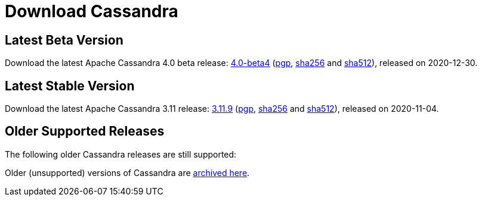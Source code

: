 = Download Cassandra
:url-apache-closer: https://www.apache.org/dyn/closer.lua/cassandra
:url-downloads-cassandra: https://downloads.apache.org/cassandra
:latest-name: 4.0-beta4
:3_11-name: 3.11.9
:3_0-name: 3.0.23
:2_2-name: 2.2.19
:2_1-name: 2.1.22
:latest-date: 2020-12-30
:3_11-date: 2020-11-04
:3_0-date: 2020-11-04
:2_2-date: 2020-11-04
:2_1-date: 2020-08-31


== Latest Beta Version

Download the latest Apache Cassandra 4.0 beta release:
{url-apache-closer}/{latest-name}/apache-cassandra-{latest-name}-bin.tar.gz[{latest-name}]
({url-downloads-cassandra}/{latest-name}/apache-cassandra-{latest-name}-bin.tar.gz.asc[pgp],
{url-downloads-cassandra}/{latest-name}/apache-cassandra-{latest-name}-bin.tar.gz.sha256[sha256] and
{url-downloads-cassandra}/{latest-name}/apache-cassandra-{latest-name}-bin.tar.gz.sha512[sha512]), released on {latest-date}.

== Latest Stable Version

Download the latest Apache Cassandra 3.11 release:
{url-apache-closer}/{3_11-name}/apache-cassandra-{3_11-name}-bin.tar.gz[{3_11-name}]
({url-downloads-cassandra}/{3_11-name}/apache-cassandra-{3_11-name}-bin.tar.gz.asc[pgp],
{url-downloads-cassandra}/{3_11-name}/apache-cassandra-{3_11-name}-bin.tar.gz.sha256[sha256] and
{url-downloads-cassandra}/{3_11-name}/apache-cassandra-{3_11-name}-bin.tar.gz.sha512[sha512]), released on {3_11-date}.

== Older Supported Releases

The following older Cassandra releases are still supported:

Older (unsupported) versions of Cassandra are
http://archive.apache.org/dist/cassandra/[archived here].
